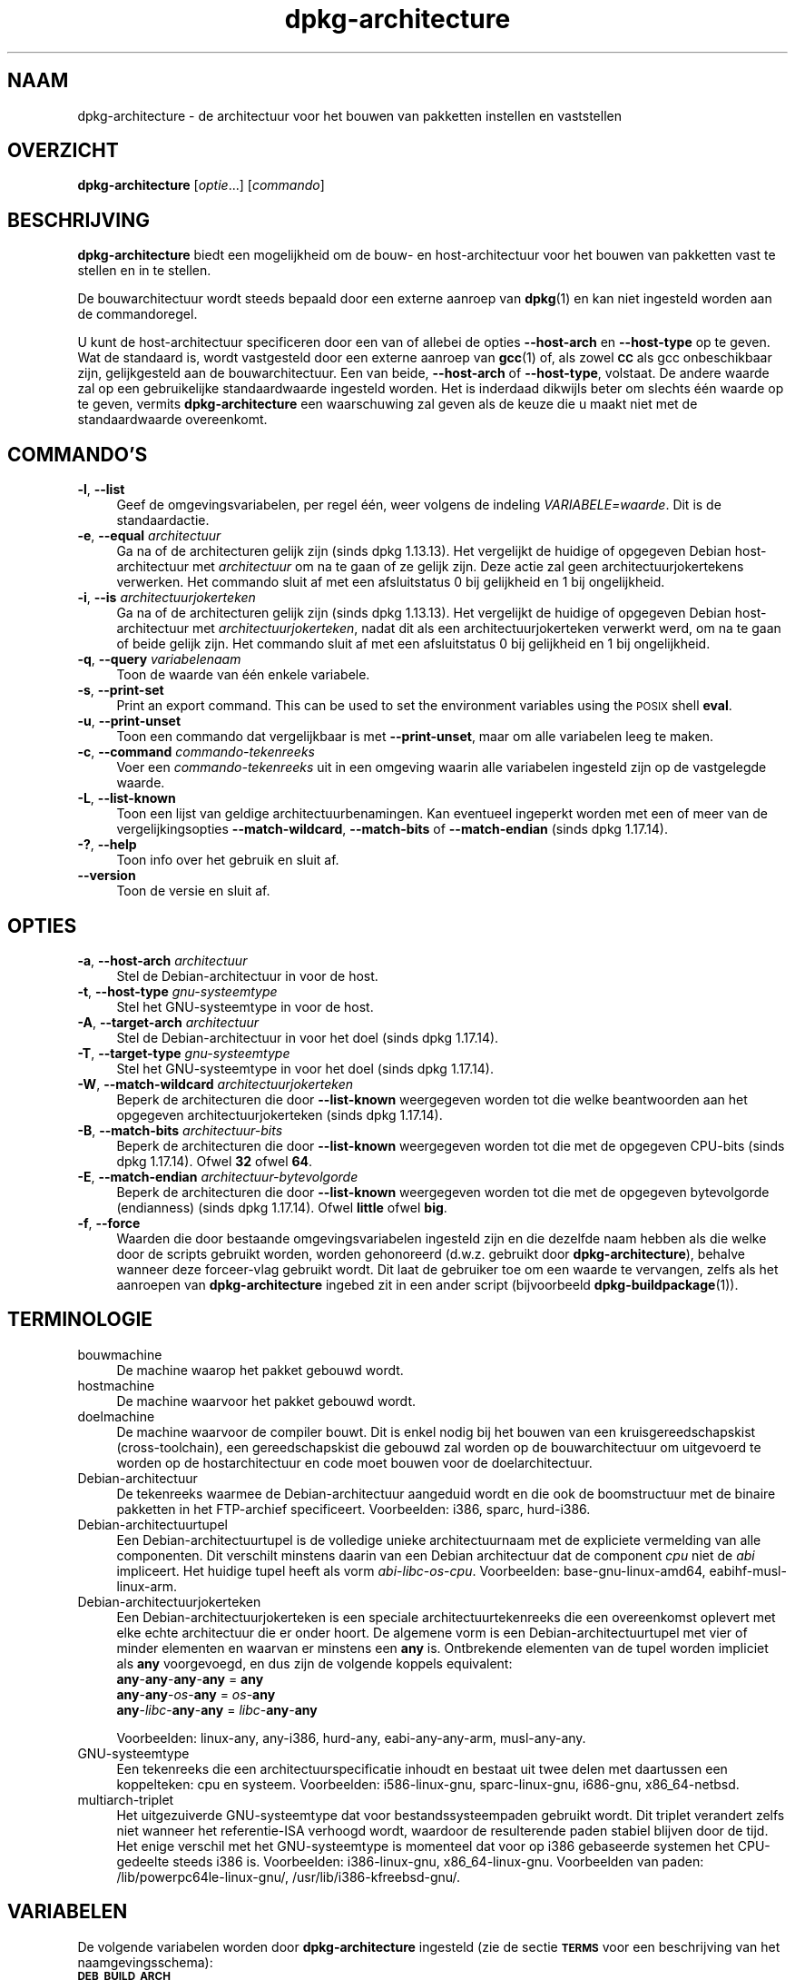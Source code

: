 .\" Automatically generated by Pod::Man 4.11 (Pod::Simple 3.35)
.\"
.\" Standard preamble:
.\" ========================================================================
.de Sp \" Vertical space (when we can't use .PP)
.if t .sp .5v
.if n .sp
..
.de Vb \" Begin verbatim text
.ft CW
.nf
.ne \\$1
..
.de Ve \" End verbatim text
.ft R
.fi
..
.\" Set up some character translations and predefined strings.  \*(-- will
.\" give an unbreakable dash, \*(PI will give pi, \*(L" will give a left
.\" double quote, and \*(R" will give a right double quote.  \*(C+ will
.\" give a nicer C++.  Capital omega is used to do unbreakable dashes and
.\" therefore won't be available.  \*(C` and \*(C' expand to `' in nroff,
.\" nothing in troff, for use with C<>.
.tr \(*W-
.ds C+ C\v'-.1v'\h'-1p'\s-2+\h'-1p'+\s0\v'.1v'\h'-1p'
.ie n \{\
.    ds -- \(*W-
.    ds PI pi
.    if (\n(.H=4u)&(1m=24u) .ds -- \(*W\h'-12u'\(*W\h'-12u'-\" diablo 10 pitch
.    if (\n(.H=4u)&(1m=20u) .ds -- \(*W\h'-12u'\(*W\h'-8u'-\"  diablo 12 pitch
.    ds L" ""
.    ds R" ""
.    ds C` ""
.    ds C' ""
'br\}
.el\{\
.    ds -- \|\(em\|
.    ds PI \(*p
.    ds L" ``
.    ds R" ''
.    ds C`
.    ds C'
'br\}
.\"
.\" Escape single quotes in literal strings from groff's Unicode transform.
.ie \n(.g .ds Aq \(aq
.el       .ds Aq '
.\"
.\" If the F register is >0, we'll generate index entries on stderr for
.\" titles (.TH), headers (.SH), subsections (.SS), items (.Ip), and index
.\" entries marked with X<> in POD.  Of course, you'll have to process the
.\" output yourself in some meaningful fashion.
.\"
.\" Avoid warning from groff about undefined register 'F'.
.de IX
..
.nr rF 0
.if \n(.g .if rF .nr rF 1
.if (\n(rF:(\n(.g==0)) \{\
.    if \nF \{\
.        de IX
.        tm Index:\\$1\t\\n%\t"\\$2"
..
.        if !\nF==2 \{\
.            nr % 0
.            nr F 2
.        \}
.    \}
.\}
.rr rF
.\" ========================================================================
.\"
.IX Title "dpkg-architecture 1"
.TH dpkg-architecture 1 "2020-08-02" "1.20.5" "dpkg suite"
.\" For nroff, turn off justification.  Always turn off hyphenation; it makes
.\" way too many mistakes in technical documents.
.if n .ad l
.nh
.SH "NAAM"
.IX Header "NAAM"
dpkg-architecture \- de architectuur voor het bouwen van pakketten instellen
en vaststellen
.SH "OVERZICHT"
.IX Header "OVERZICHT"
\&\fBdpkg-architecture\fR [\fIoptie\fR...] [\fIcommando\fR]
.SH "BESCHRIJVING"
.IX Header "BESCHRIJVING"
\&\fBdpkg-architecture\fR biedt een mogelijkheid om de bouw\- en host-architectuur
voor het bouwen van pakketten vast te stellen en in te stellen.
.PP
De bouwarchitectuur wordt steeds bepaald door een externe aanroep van
\&\fBdpkg\fR(1) en kan niet ingesteld worden aan de commandoregel.
.PP
U kunt de host-architectuur specificeren door een van of allebei de opties
\&\fB\-\-host\-arch\fR en \fB\-\-host\-type\fR op te geven. Wat de standaard is, wordt
vastgesteld door een externe aanroep van \fBgcc\fR(1) of, als zowel \fB\s-1CC\s0\fR als
gcc onbeschikbaar zijn, gelijkgesteld aan de bouwarchitectuur. Een van
beide, \fB\-\-host\-arch\fR of \fB\-\-host\-type\fR, volstaat. De andere waarde zal op
een gebruikelijke standaardwaarde ingesteld worden. Het is inderdaad
dikwijls beter om slechts \('e\('en waarde op te geven, vermits
\&\fBdpkg-architecture\fR een waarschuwing zal geven als de keuze die u maakt
niet met de standaardwaarde overeenkomt.
.SH "COMMANDO'S"
.IX Header "COMMANDO'S"
.IP "\fB\-l\fR, \fB\-\-list\fR" 4
.IX Item "-l, --list"
Geef de omgevingsvariabelen, per regel \('e\('en, weer volgens de indeling
\&\fIVARIABELE=waarde\fR. Dit is de standaardactie.
.IP "\fB\-e\fR, \fB\-\-equal\fR \fIarchitectuur\fR" 4
.IX Item "-e, --equal architectuur"
Ga na of de architecturen gelijk zijn (sinds dpkg 1.13.13). Het vergelijkt
de huidige of opgegeven Debian host-architectuur met \fIarchitectuur\fR om na
te gaan of ze gelijk zijn. Deze actie zal geen architectuurjokertekens
verwerken. Het commando sluit af met een afsluitstatus 0 bij gelijkheid en 1
bij ongelijkheid.
.IP "\fB\-i\fR, \fB\-\-is\fR \fIarchitectuurjokerteken\fR" 4
.IX Item "-i, --is architectuurjokerteken"
Ga na of de architecturen gelijk zijn (sinds dpkg 1.13.13). Het vergelijkt
de huidige of opgegeven Debian host-architectuur met
\&\fIarchitectuurjokerteken\fR, nadat dit als een architectuurjokerteken verwerkt
werd, om na te gaan of beide gelijk zijn. Het commando sluit af met een
afsluitstatus 0 bij gelijkheid en 1 bij ongelijkheid.
.IP "\fB\-q\fR, \fB\-\-query\fR \fIvariabelenaam\fR" 4
.IX Item "-q, --query variabelenaam"
Toon de waarde van \('e\('en enkele variabele.
.IP "\fB\-s\fR, \fB\-\-print\-set\fR" 4
.IX Item "-s, --print-set"
Print an export command. This can be used to set the environment variables
using the \s-1POSIX\s0 shell \fBeval\fR.
.IP "\fB\-u\fR, \fB\-\-print\-unset\fR" 4
.IX Item "-u, --print-unset"
Toon een commando dat vergelijkbaar is met \fB\-\-print\-unset\fR, maar om alle
variabelen leeg te maken.
.IP "\fB\-c\fR, \fB\-\-command\fR \fIcommando-tekenreeks\fR" 4
.IX Item "-c, --command commando-tekenreeks"
Voer een \fIcommando-tekenreeks\fR uit in een omgeving waarin alle variabelen
ingesteld zijn op de vastgelegde waarde.
.IP "\fB\-L\fR, \fB\-\-list\-known\fR" 4
.IX Item "-L, --list-known"
Toon een lijst van geldige architectuurbenamingen. Kan eventueel ingeperkt
worden met een of meer van de vergelijkingsopties \fB\-\-match\-wildcard\fR,
\&\fB\-\-match\-bits\fR of \fB\-\-match\-endian\fR (sinds dpkg 1.17.14).
.IP "\fB\-?\fR, \fB\-\-help\fR" 4
.IX Item "-?, --help"
Toon info over het gebruik en sluit af.
.IP "\fB\-\-version\fR" 4
.IX Item "--version"
Toon de versie en sluit af.
.SH "OPTIES"
.IX Header "OPTIES"
.IP "\fB\-a\fR, \fB\-\-host\-arch\fR \fIarchitectuur\fR" 4
.IX Item "-a, --host-arch architectuur"
Stel de Debian-architectuur in voor de host.
.IP "\fB\-t\fR, \fB\-\-host\-type\fR \fIgnu-systeemtype\fR" 4
.IX Item "-t, --host-type gnu-systeemtype"
Stel het GNU-systeemtype in voor de host.
.IP "\fB\-A\fR, \fB\-\-target\-arch\fR \fIarchitectuur\fR" 4
.IX Item "-A, --target-arch architectuur"
Stel de Debian-architectuur in voor het doel (sinds dpkg 1.17.14).
.IP "\fB\-T\fR, \fB\-\-target\-type\fR \fIgnu-systeemtype\fR" 4
.IX Item "-T, --target-type gnu-systeemtype"
Stel het GNU-systeemtype in voor het doel (sinds dpkg 1.17.14).
.IP "\fB\-W\fR, \fB\-\-match\-wildcard\fR \fIarchitectuurjokerteken\fR" 4
.IX Item "-W, --match-wildcard architectuurjokerteken"
Beperk de architecturen die door \fB\-\-list\-known\fR weergegeven worden tot die
welke beantwoorden aan het opgegeven architectuurjokerteken (sinds dpkg
1.17.14).
.IP "\fB\-B\fR, \fB\-\-match\-bits\fR \fIarchitectuur-bits\fR" 4
.IX Item "-B, --match-bits architectuur-bits"
Beperk de architecturen die door \fB\-\-list\-known\fR weergegeven worden tot die
met de opgegeven CPU-bits (sinds dpkg 1.17.14). Ofwel \fB32\fR ofwel \fB64\fR.
.IP "\fB\-E\fR, \fB\-\-match\-endian\fR \fIarchitectuur-bytevolgorde\fR" 4
.IX Item "-E, --match-endian architectuur-bytevolgorde"
Beperk de architecturen die door \fB\-\-list\-known\fR weergegeven worden tot die
met de opgegeven bytevolgorde (endianness) (sinds dpkg 1.17.14). Ofwel
\&\fBlittle\fR ofwel \fBbig\fR.
.IP "\fB\-f\fR, \fB\-\-force\fR" 4
.IX Item "-f, --force"
Waarden die door bestaande omgevingsvariabelen ingesteld zijn en die
dezelfde naam hebben als die welke door de scripts gebruikt worden, worden
gehonoreerd (d.w.z. gebruikt door \fBdpkg-architecture\fR), behalve wanneer
deze forceer-vlag gebruikt wordt. Dit laat de gebruiker toe om een waarde te
vervangen, zelfs als het aanroepen van \fBdpkg-architecture\fR ingebed zit in
een ander script (bijvoorbeeld \fBdpkg-buildpackage\fR(1)).
.SH "TERMINOLOGIE"
.IX Header "TERMINOLOGIE"
.IP "bouwmachine" 4
.IX Item "bouwmachine"
De machine waarop het pakket gebouwd wordt.
.IP "hostmachine" 4
.IX Item "hostmachine"
De machine waarvoor het pakket gebouwd wordt.
.IP "doelmachine" 4
.IX Item "doelmachine"
De machine waarvoor de compiler bouwt. Dit is enkel nodig bij het bouwen van
een kruisgereedschapskist (cross-toolchain), een gereedschapskist die
gebouwd zal worden op de bouwarchitectuur om uitgevoerd te worden op de
hostarchitectuur en code moet bouwen voor de doelarchitectuur.
.IP "Debian-architectuur" 4
.IX Item "Debian-architectuur"
De tekenreeks waarmee de Debian-architectuur aangeduid wordt en die ook de
boomstructuur met de binaire pakketten in het FTP-archief
specificeert. Voorbeelden: i386, sparc, hurd\-i386.
.IP "Debian-architectuurtupel" 4
.IX Item "Debian-architectuurtupel"
Een Debian-architectuurtupel is de volledige unieke architectuurnaam met de
expliciete  vermelding van alle componenten. Dit verschilt minstens daarin
van een Debian architectuur dat de component \fIcpu\fR niet de \fIabi\fR
impliceert. Het huidige tupel heeft als vorm
\&\fIabi\fR\-\fIlibc\fR\-\fIos\fR\-\fIcpu\fR. Voorbeelden: base\-gnu\-linux\-amd64,
eabihf-musl-linux-arm.
.IP "Debian-architectuurjokerteken" 4
.IX Item "Debian-architectuurjokerteken"
Een Debian-architectuurjokerteken is een speciale architectuurtekenreeks die
een overeenkomst oplevert met elke echte architectuur die er onder hoort. De
algemene vorm is een Debian-architectuurtupel met vier of minder elementen
en waarvan er minstens een \fBany\fR is. Ontbrekende elementen van de tupel
worden impliciet als \fBany\fR voorgevoegd, en dus zijn de volgende koppels
equivalent:
.RS 4
.IP "\fBany\fR\-\fBany\fR\-\fBany\fR\-\fBany\fR = \fBany\fR" 4
.IX Item "any-any-any-any = any"
.PD 0
.IP "\fBany\fR\-\fBany\fR\-\fIos\fR\-\fBany\fR = \fIos\fR\-\fBany\fR" 4
.IX Item "any-any-os-any = os-any"
.IP "\fBany\fR\-\fIlibc\fR\-\fBany\fR\-\fBany\fR = \fIlibc\fR\-\fBany\fR\-\fBany\fR" 4
.IX Item "any-libc-any-any = libc-any-any"
.RE
.RS 4
.PD
.Sp
Voorbeelden: linux-any, any\-i386, hurd-any, eabi-any-any-arm, musl-any-any.
.RE
.IP "GNU-systeemtype" 4
.IX Item "GNU-systeemtype"
Een tekenreeks die een architectuurspecificatie inhoudt en bestaat uit twee
delen met daartussen een koppelteken: cpu en systeem. Voorbeelden:
i586\-linux\-gnu, sparc-linux-gnu, i686\-gnu, x86_64\-netbsd.
.IP "multiarch-triplet" 4
.IX Item "multiarch-triplet"
Het uitgezuiverde GNU-systeemtype dat voor bestandssysteempaden gebruikt
wordt. Dit triplet verandert zelfs niet wanneer het referentie-ISA verhoogd
wordt, waardoor de resulterende paden stabiel blijven door de tijd. Het
enige verschil met het GNU-systeemtype is momenteel dat voor op i386
gebaseerde systemen het CPU-gedeelte steeds i386 is. Voorbeelden:
i386\-linux\-gnu, x86_64\-linux\-gnu. Voorbeelden van paden:
/lib/powerpc64le\-linux\-gnu/, /usr/lib/i386\-kfreebsd\-gnu/.
.SH "VARIABELEN"
.IX Header "VARIABELEN"
De volgende variabelen worden door \fBdpkg-architecture\fR ingesteld (zie de
sectie \fB\s-1TERMS\s0\fR voor een beschrijving van het naamgevingsschema):
.IP "\fB\s-1DEB_BUILD_ARCH\s0\fR" 4
.IX Item "DEB_BUILD_ARCH"
De Debian architectuur van de bouwmachine.
.IP "\fB\s-1DEB_BUILD_ARCH_ABI\s0\fR" 4
.IX Item "DEB_BUILD_ARCH_ABI"
De Debian abi-naam van de bouwmachine (sinds dpkg 1.18.11).
.IP "\fB\s-1DEB_BUILD_ARCH_LIBC\s0\fR" 4
.IX Item "DEB_BUILD_ARCH_LIBC"
De Debian libc-naam van de bouwmachine (sinds dpkg 1.18.11).
.IP "\fB\s-1DEB_BUILD_ARCH_OS\s0\fR" 4
.IX Item "DEB_BUILD_ARCH_OS"
De Debian systeemnaam van de bouwmachine (sinds dpkg 1.13.2).
.IP "\fB\s-1DEB_BUILD_ARCH_CPU\s0\fR" 4
.IX Item "DEB_BUILD_ARCH_CPU"
De Debian CPU-naam van de bouwmachine (sinds dpkg 1.13.2).
.IP "\fB\s-1DEB_BUILD_ARCH_BITS\s0\fR" 4
.IX Item "DEB_BUILD_ARCH_BITS"
De pointergrootte van de bouwmachine (in bits; sinds dpkg 1.15.4).
.IP "\fB\s-1DEB_BUILD_ARCH_ENDIAN\s0\fR" 4
.IX Item "DEB_BUILD_ARCH_ENDIAN"
De bytevolgorde (endianness) van de bouwmachine (little / big; sinds dpkg
1.15.4).
.IP "\fB\s-1DEB_BUILD_GNU_CPU\s0\fR" 4
.IX Item "DEB_BUILD_GNU_CPU"
Het CPU-gedeelte van \fB\s-1DEB_BUILD_GNU_TYPE\s0\fR.
.IP "\fB\s-1DEB_BUILD_GNU_SYSTEM\s0\fR" 4
.IX Item "DEB_BUILD_GNU_SYSTEM"
Het systeemgedeelte van \fB\s-1DEB_BUILD_GNU_TYPE\s0\fR.
.IP "\fB\s-1DEB_BUILD_GNU_TYPE\s0\fR" 4
.IX Item "DEB_BUILD_GNU_TYPE"
Het GNU-systeemtype van de bouwmachine.
.IP "\fB\s-1DEB_BUILD_MULTIARCH\s0\fR" 4
.IX Item "DEB_BUILD_MULTIARCH"
Het uitgezuiverde GNU-systeemtype van de bouwmachine, dat gebruikt wordt
voor bestandssysteempaden (sinds dpkg 1.16.0).
.IP "\fB\s-1DEB_HOST_ARCH\s0\fR" 4
.IX Item "DEB_HOST_ARCH"
De Debian architectuur van de hostmachine.
.IP "\fB\s-1DEB_HOST_ARCH_ABI\s0\fR" 4
.IX Item "DEB_HOST_ARCH_ABI"
De Debian abi-naam van de hostmachine (sinds dpkg 1.18.11).
.IP "\fB\s-1DEB_HOST_ARCH_LIBC\s0\fR" 4
.IX Item "DEB_HOST_ARCH_LIBC"
De Debian libc-naam van de hostmachine (sinds dpkg 1.18.11).
.IP "\fB\s-1DEB_HOST_ARCH_OS\s0\fR" 4
.IX Item "DEB_HOST_ARCH_OS"
De Debian systeemnaam van de hostmachine (sinds dpkg 1.13.2).
.IP "\fB\s-1DEB_HOST_ARCH_CPU\s0\fR" 4
.IX Item "DEB_HOST_ARCH_CPU"
De Debian CPU-naam van de hostmachine (sinds dpkg 1.13.2).
.IP "\fB\s-1DEB_HOST_ARCH_BITS\s0\fR" 4
.IX Item "DEB_HOST_ARCH_BITS"
De pointergrootte van de hostmachine (in bits; sinds dpkg 1.15.4).
.IP "\fB\s-1DEB_HOST_ARCH_ENDIAN\s0\fR" 4
.IX Item "DEB_HOST_ARCH_ENDIAN"
De bytevolgorde (endianness) van de hostmachine (little / big; sinds dpkg
1.15.4).
.IP "\fB\s-1DEB_HOST_GNU_CPU\s0\fR" 4
.IX Item "DEB_HOST_GNU_CPU"
Het CPU-gedeelte van \fB\s-1DEB_HOST_GNU_TYPE\s0\fR.
.IP "\fB\s-1DEB_HOST_GNU_SYSTEM\s0\fR" 4
.IX Item "DEB_HOST_GNU_SYSTEM"
The systeemgedeelte van \fB\s-1DEB_HOST_GNU_TYPE\s0\fR.
.IP "\fB\s-1DEB_HOST_GNU_TYPE\s0\fR" 4
.IX Item "DEB_HOST_GNU_TYPE"
Het GNU-systeemtype van de hostmachine.
.IP "\fB\s-1DEB_HOST_MULTIARCH\s0\fR" 4
.IX Item "DEB_HOST_MULTIARCH"
Het uitgezuiverde GNU-systeemtype van de hostmachine, dat gebruikt wordt
voor bestandssysteem-paden (sinds dpkg 1.16.0).
.IP "\fB\s-1DEB_TARGET_ARCH\s0\fR" 4
.IX Item "DEB_TARGET_ARCH"
De Debian architectuur van de doelmachine (sinds dpkg 1.17.14).
.IP "\fB\s-1DEB_TARGET_ARCH_ABI\s0\fR" 4
.IX Item "DEB_TARGET_ARCH_ABI"
De Debian abi-naam van de doelmachine (sinds dpkg 1.18.11).
.IP "\fB\s-1DEB_TARGET_ARCH_LIBC\s0\fR" 4
.IX Item "DEB_TARGET_ARCH_LIBC"
De Debian libc-naam van de doelmachine (sinds dpkg 1.18.11).
.IP "\fB\s-1DEB_TARGET_ARCH_OS\s0\fR" 4
.IX Item "DEB_TARGET_ARCH_OS"
De Debian systeemnaam van de doelmachine (sinds dpkg 1.17.14).
.IP "\fB\s-1DEB_TARGET_ARCH_CPU\s0\fR" 4
.IX Item "DEB_TARGET_ARCH_CPU"
De Debian CPU-naam van de doelmachine (sinds dpkg 1.17.14).
.IP "\fB\s-1DEB_TARGET_ARCH_BITS\s0\fR" 4
.IX Item "DEB_TARGET_ARCH_BITS"
De pointergrootte van de doelmachine (in bits; sinds dpkg 1.17.14).
.IP "\fB\s-1DEB_TARGET_ARCH_ENDIAN\s0\fR" 4
.IX Item "DEB_TARGET_ARCH_ENDIAN"
De bytevolgorde (endianness) van de doelmachine (little / big; sinds dpkg
1.17.14).
.IP "\fB\s-1DEB_TARGET_GNU_CPU\s0\fR" 4
.IX Item "DEB_TARGET_GNU_CPU"
Het CPU-gedeelte van \fB\s-1DEB_TARGET_GNU_TYPE\s0\fR (sinds dpkg 1.17.14).
.IP "\fB\s-1DEB_TARGET_GNU_SYSTEM\s0\fR" 4
.IX Item "DEB_TARGET_GNU_SYSTEM"
Het systeemgedeelte van \fB\s-1DEB_TARGET_GNU_TYPE\s0\fR (sinds dpkg 1.17.14).
.IP "\fB\s-1DEB_TARGET_GNU_TYPE\s0\fR" 4
.IX Item "DEB_TARGET_GNU_TYPE"
Het GNU-systeemtype van de doelmachine (sinds dpkg 1.17.14).
.IP "\fB\s-1DEB_TARGET_MULTIARCH\s0\fR" 4
.IX Item "DEB_TARGET_MULTIARCH"
Het uitgezuiverde GNU-systeemtype van de doelmachine, dat gebruikt wordt
voor bestandssysteempaden (sinds dpkg 1.17.14).
.SH "BESTANDEN"
.IX Header "BESTANDEN"
.SS "Architectuurtabellen"
.IX Subsection "Architectuurtabellen"
Al deze bestanden moeten aanwezig zijn, wil \fBdpkg-architecture\fR kunnen
werken. Hun locatie kan veranderd worden bij de programmauitvoering met de
omgevingsvariabele \fB\s-1DPKG_DATADIR\s0\fR. Deze tabellen bevatten op hun eerste
regel een pseudo-veld format \fBVersion\fR om hun indeling aan te geven, zodat
ontleders kunnen nagaan of zij ermee kunnen omgaan, zoals \*(L"# Version=1.0\*(R".
.IP "\fI\f(CI%PKGDATADIR\fI%/cputable\fR" 4
.IX Item "/usr/share/dpkg/cputable"
Tabel met gekende CPU-namen en hun omzetting naar een GNU-naam. Indeling
versie 1.0 (sinds dpkg 1.13.2).
.IP "\fI\f(CI%PKGDATADIR\fI%/ostable\fR" 4
.IX Item "/usr/share/dpkg/ostable"
Tabel van gekende namen van besturingssystemen en hun omzetting naar een
GNU-naam. Indeling versie 2.0 (sinds dpkg 1.18.11).
.IP "\fI\f(CI%PKGDATADIR\fI%/tupletable\fR" 4
.IX Item "/usr/share/dpkg/tupletable"
Omzetting tussen Debian architectuurtupels en Debian
architectuurnamen. Indeling versie 1.0 (sinds dpkg 1.18.11).
.IP "\fI\f(CI%PKGDATADIR\fI%/abitable\fR" 4
.IX Item "/usr/share/dpkg/abitable"
Tabel van Debian architectuur-ABI-attribuutvervangingen. Indeling versie 2.0
(sinds dpkg 1.18.11).
.SS "Ondersteuning bij het maken van een pakket"
.IX Subsection "Ondersteuning bij het maken van een pakket"
.IP "\fI\f(CI%PKGDATADIR\fI%/architecture.mk\fR" 4
.IX Item "/usr/share/dpkg/architecture.mk"
Makefile-fragment dat alle variabelen die \fBdpkg-architecture\fR uitvoert,
behoorlijk instelt en exporteert (sinds dpkg 1.16.1).
.SH "VOORBEELDEN"
.IX Header "VOORBEELDEN"
\&\fBdpkg-buildpackage\fR kan gebruikt worden met de optie \fB\-a\fR en geeft die
door aan \fBdpkg-architecture\fR. Andere voorbeelden:
.Sp
.Vb 1
\& CC=i386\-gnu\-gcc dpkg\-architecture \-c debian/rules build
\&
\& eval $(dpkg\-architecture \-u)
.Ve
.PP
Verifieer of de huidige of opgegeven hostarchitectuur gelijk is aan een
architectuur:
.Sp
.Vb 1
\& dpkg\-architecture \-elinux\-alpha
\&
\& dpkg\-architecture \-amips \-elinux\-mips
.Ve
.PP
Verifieer of de huidige of opgegeven hostarchitectuur een Linux-systeem is:
.Sp
.Vb 1
\& dpkg\-architecture \-ilinux\-any
\&
\& dpkg\-architecture \-ai386 \-ilinux\-any
.Ve
.SS "Het gebruik in debian/rules"
.IX Subsection "Het gebruik in debian/rules"
De omgevingsvariabelen die door \fBdpkg-architecture\fR ingesteld worden,
worden doorgegeven aan \fIdebian/rules\fR als variabelen voor make (zie de
documentatie van make). U mag er echter niet op vertrouwen, aangezien dit
het handmatig uitvoeren van het script verhindert. In de plaats daarvan zou
u ze altijd moeten initialiseren met door \fBdpkg-architecture\fR met de optie
\&\fB\-q\fR te gebruiken. Hier volgen enkele voorbeelden die ook illustreren hoe u
in uw pakket ondersteuning voor cross-compilatie kunt verbeteren:
.PP
Het opvragen van het GNU-systeemtype en dit doorgeven aan ./configure:
.Sp
.Vb 11
\& DEB_BUILD_GNU_TYPE ?= $(shell dpkg\-architecture \-qDEB_BUILD_GNU_TYPE)
\& DEB_HOST_GNU_TYPE ?= $(shell dpkg\-architecture \-qDEB_HOST_GNU_TYPE)
\& [...]
\& ifeq ($(DEB_BUILD_GNU_TYPE), $(DEB_HOST_GNU_TYPE))
\&  confflags += \-\-build=$(DEB_HOST_GNU_TYPE)
\& else
\&  confflags += \-\-build=$(DEB_BUILD_GNU_TYPE) \e
\&               \-\-host=$(DEB_HOST_GNU_TYPE)
\& endif
\& [...]
\& ./configure $(confflags)
.Ve
.PP
Iets enkel voor een specifieke architectuur doen:
.Sp
.Vb 1
\& DEB_HOST_ARCH ?= $(shell dpkg\-architecture \-qDEB_HOST_ARCH)
\&
\& ifeq ($(DEB_HOST_ARCH),alpha)
\&  [...]
\& endif
.Ve
.PP
of indien u enkel dient te controleren wat het type \s-1CPU\s0 of \s-1OS\s0 is, moet u de
variabele \fB\s-1DEB_HOST_ARCH_CPU\s0\fR of \fB\s-1DEB_HOST_ARCH_OS\s0\fR gebruiken.
.PP
Merk op dat u ook kunt betrouwen op een extern Makefile-fragment om al de
variabelen behoorlijk in te stellen die door \fBdpkg-architecture\fR kunnen
aangeleverd worden:
.Sp
.Vb 1
\& include /usr/share/dpkg/architecture.mk
\&
\& ifeq ($(DEB_HOST_ARCH),alpha)
\&  [...]
\& endif
.Ve
.PP
In ieder geval moet u nooit \fBdpkg \-\-print\-architecture\fR gebruiken om
architectuurinformatie te bekomen tijdens het bouwen van een pakket.
.SH "OMGEVING"
.IX Header "OMGEVING"
.IP "\fB\s-1DPKG_DATADIR\s0\fR" 4
.IX Item "DPKG_DATADIR"
Indien deze variabele een waarde heeft, zal ze gebruikt worden als de
data-map van \fBdpkg\fR waarin zich de architectuurtabellen bevinden (sinds
dpkg 1.14.17). Staat standaard ingesteld op \(Fo/usr/share/dpkg\(Fc.
.IP "\fB\s-1DPKG_COLORS\s0\fR" 4
.IX Item "DPKG_COLORS"
Stelt de kleurmodus in (sinds dpkg 1.18.5). Waarden die momenteel gebruikt
mogen worden zijn: \fBauto\fR (standaard), \fBalways\fR en \fBnever\fR.
.IP "\fB\s-1DPKG_NLS\s0\fR" 4
.IX Item "DPKG_NLS"
Indien dit ingesteld is, zal het gebruikt worden om te beslissen over het
activeren van moedertaalondersteuning, ook gekend als
internationaliseringsondersteuning (of i18n) (sinds dpkg 1.19.0). Geldige
waarden zijn: \fB0\fR and \fB1\fR (standaard).
.SH "OPMERKINGEN"
.IX Header "OPMERKINGEN"
Alle lange commando\- en optienamen kunnen slechts sinds dpkg 1.17.17
gebruikt worden.
.SH "ZIE OOK"
.IX Header "ZIE OOK"
\&\fBdpkg-buildpackage\fR(1).
